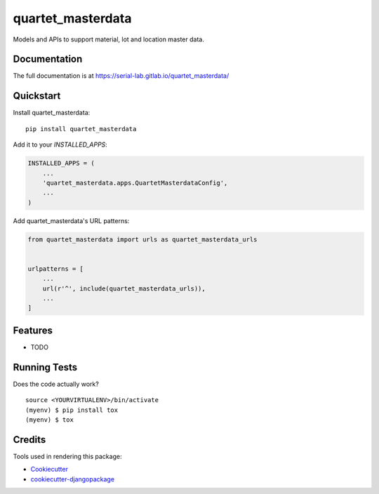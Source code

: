 =============================
quartet_masterdata
=============================

.. image:: https://gitlab.com/serial-lab/quartet_masterdata/badges/master/coverage.svg
   :target: https://gitlab.com/serial-lab/quartet_masterdata/pipelines
.. image:: https://gitlab.com/serial-lab/quartet_masterdata/badges/master/build.svg
   :target: https://gitlab.com/serial-lab/quartet_masterdata/commits/master
.. image:: https://badge.fury.io/py/quartet_masterdata.svg
    :target: https://badge.fury.io/py/quartet_masterdata

Models and APIs to support material, lot and location master data.

Documentation
-------------

The full documentation is at https://serial-lab.gitlab.io/quartet_masterdata/

Quickstart
----------

Install quartet_masterdata::

    pip install quartet_masterdata

Add it to your `INSTALLED_APPS`:

.. code-block:: python

    INSTALLED_APPS = (
        ...
        'quartet_masterdata.apps.QuartetMasterdataConfig',
        ...
    )

Add quartet_masterdata's URL patterns:

.. code-block:: python

    from quartet_masterdata import urls as quartet_masterdata_urls


    urlpatterns = [
        ...
        url(r'^', include(quartet_masterdata_urls)),
        ...
    ]

Features
--------

* TODO

Running Tests
-------------

Does the code actually work?

::

    source <YOURVIRTUALENV>/bin/activate
    (myenv) $ pip install tox
    (myenv) $ tox

Credits
-------

Tools used in rendering this package:

*  Cookiecutter_
*  `cookiecutter-djangopackage`_

.. _Cookiecutter: https://github.com/audreyr/cookiecutter
.. _`cookiecutter-djangopackage`: https://github.com/pydanny/cookiecutter-djangopackage
